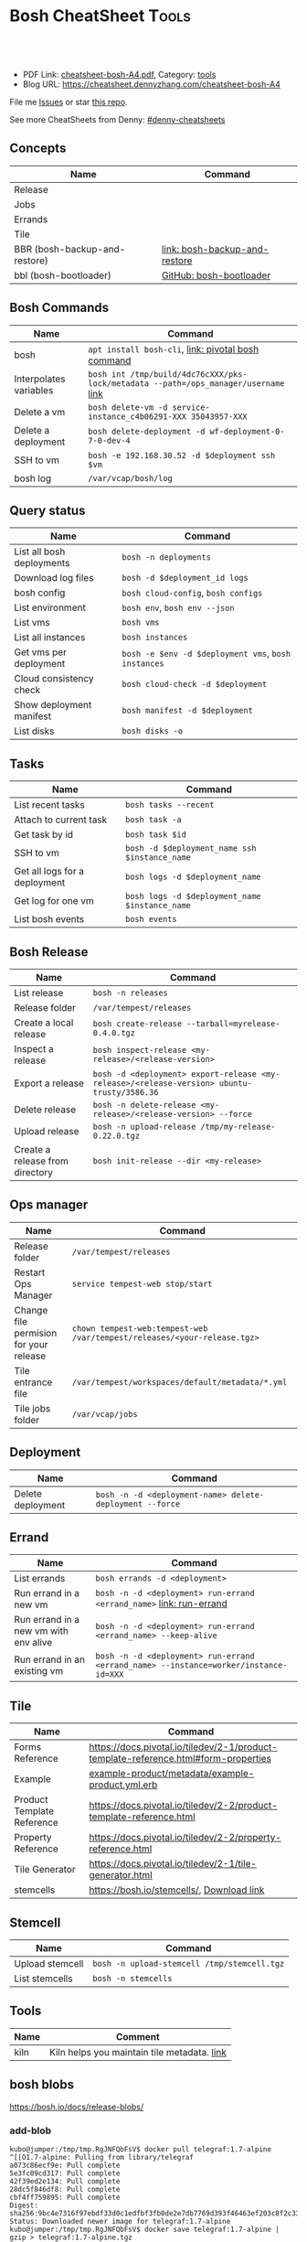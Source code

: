 * Bosh CheatSheet                                                     :Tools:
:PROPERTIES:
:type:     cloudfoundry
:export_file_name: cheatsheet-bosh-A4.pdf
:END:

#+BEGIN_HTML
<a href="https://github.com/dennyzhang/cheatsheet-bosh-A4"><img align="right" width="200" height="183" src="https://www.dennyzhang.com/wp-content/uploads/denny/watermark/github.png" /></a>
<div id="the whole thing" style="overflow: hidden;">
<div style="float: left; padding: 5px"> <a href="https://www.linkedin.com/in/dennyzhang001"><img src="https://www.dennyzhang.com/wp-content/uploads/sns/linkedin.png" alt="linkedin" /></a></div>
<div style="float: left; padding: 5px"><a href="https://github.com/dennyzhang"><img src="https://www.dennyzhang.com/wp-content/uploads/sns/github.png" alt="github" /></a></div>
<div style="float: left; padding: 5px"><a href="https://www.dennyzhang.com/slack" target="_blank" rel="nofollow"><img src="https://slack.dennyzhang.com/badge.svg" alt="slack"/></a></div>
</div>

<br/><br/>
<a href="http://makeapullrequest.com" target="_blank" rel="nofollow"><img src="https://img.shields.io/badge/PRs-welcome-brightgreen.svg" alt="PRs Welcome"/></a>
#+END_HTML

- PDF Link: [[https://github.com/dennyzhang/cheatsheet-bosh-A4/blob/master/cheatsheet-bosh-A4.pdf][cheatsheet-bosh-A4.pdf]], Category: [[https://cheatsheet.dennyzhang.com/category/tools/][tools]]
- Blog URL: https://cheatsheet.dennyzhang.com/cheatsheet-bosh-A4

File me [[https://github.com/DennyZhang/cheatsheet-bosh-A4/issues][Issues]] or star [[https://github.com/DennyZhang/cheatsheet-bosh-A4][this repo]].

See more CheatSheets from Denny: [[https://github.com/topics/denny-cheatsheets][#denny-cheatsheets]]

** Concepts
| Name                          | Command                       |
|-------------------------------+-------------------------------|
| Release                       |                               |
| Jobs                          |                               |
| Errands                       |                               |
| Tile                          |                               |
| BBR (bosh-backup-and-restore) | [[https://docs.cloudfoundry.org/bbr/][link: bosh-backup-and-restore]] |
| bbl (bosh-bootloader)         | [[https://github.com/cloudfoundry/bosh-bootloader][GitHub: bosh-bootloader]]       |

** Bosh Commands
| Name                   | Command                                                                             |
|------------------------+-------------------------------------------------------------------------------------|
| bosh                   | =apt install bosh-cli=,  [[https://bosh.io/docs/cli-v2/][link: pivotal bosh command]]                                 |
| Interpolates variables | =bosh int /tmp/build/4dc76cXXX/pks-lock/metadata --path=/ops_manager/username= [[https://bosh.io/docs/cli-int/][link]] |
| Delete a vm            | =bosh delete-vm -d service-instance_c4b06291-XXX 35043957-XXX=                      |
| Delete a deployment    | =bosh delete-deployment -d wf-deployment-0-7-0-dev-4=                               |
| SSH to vm              | =bosh -e 192.168.30.52 -d $deployment ssh $vm=                                      |
| bosh log               | =/var/vcap/bosh/log=                                                                |

** Query status
| Name                      | Command                                             |
|---------------------------+-----------------------------------------------------|
| List all bosh deployments | =bosh -n deployments=                               |
| Download log files        | =bosh -d $deployment_id logs=                       |
| bosh config               | =bosh cloud-config=, =bosh configs=                 |
| List environment          | =bosh env=, =bosh env --json=                       |
| List vms                  | =bosh vms=                                          |
| List all instances        | =bosh instances=                                    |
| Get vms per deployment    | =bosh -e $env -d $deployment vms=, =bosh instances= |
| Cloud consistency check   | =bosh cloud-check -d $deployment=                   |
| Show deployment manifest  | =bosh manifest -d $deployment=                      |
| List disks                | =bosh disks -o=                                     |

** Tasks

| Name                          | Command                                        |
|-------------------------------+------------------------------------------------|
| List recent tasks             | =bosh tasks --recent=                          |
| Attach to current task        | =bosh task -a=                                 |
| Get task by id                | =bosh task $id=                                |
| SSH to vm                     | =bosh -d $deployment_name ssh $instance_name=  |
| Get all logs for a deployment | =bosh logs -d $deployment_name=                |
| Get log for one vm            | =bosh logs -d $deployment_name $instance_name= |
| List bosh events              | =bosh events=                                  |

** Bosh Release
| Name                            | Command                                                                                    |
|---------------------------------+--------------------------------------------------------------------------------------------|
| List release                    | =bosh -n releases=                                                                         |
| Release folder                  | =/var/tempest/releases=                                                                    |
| Create a local release          | =bosh create-release --tarball=myrelease-0.4.0.tgz=                                        |
| Inspect a release               | =bosh inspect-release <my-release>/<release-version>=                                      |
| Export a release                | =bosh -d <deployment> export-release <my-release>/<release-version> ubuntu-trusty/3586.36= |
| Delete release                  | =bosh -n delete-release <my-release>/<release-version> --force=                            |
| Upload release                  | =bosh -n upload-release /tmp/my-release-0.22.0.tgz=                                        |
| Create a release from directory | =bosh init-release --dir <my-release>=                                                     |

** Ops manager
| Name                                   | Command                                                                  |
|----------------------------------------+--------------------------------------------------------------------------|
| Release folder                         | =/var/tempest/releases=                                                  |
| Restart Ops Manager                    | =service tempest-web stop/start=                                         |
| Change file permision for your release | =chown tempest-web:tempest-web /var/tempest/releases/<your-release.tgz>= |
| Tile entrance file                     | =/var/tempest/workspaces/default/metadata/*.yml=                         |
| Tile jobs folder                       | =/var/vcap/jobs=                                                         |

** Deployment
| Name              | Command                                                  |
|-------------------+----------------------------------------------------------|
| Delete deployment | =bosh -n -d <deployment-name> delete-deployment --force= |

** Errand
| Name                                  | Command                                                                              |
|---------------------------------------+--------------------------------------------------------------------------------------|
| List errands                          | =bosh errands -d <deployment>=                                                       |
| Run errand in a new vm                | =bosh -n -d <deployment> run-errand <errand_name>=  [[https://bosh.io/docs/cli-v2/#run-errand][link: run-errand]]                 |
| Run errand in a new vm with env alive | =bosh -n -d <deployment> run-errand <errand_name> --keep-alive=                      |
| Run errand in an existing vm          | =bosh -n -d <deployment> run-errand <errand_name> --instance=worker/instance-id=XXX= |

** Tile
| Name                       | Command                                                                             |
|----------------------------+-------------------------------------------------------------------------------------|
| Forms Reference            | https://docs.pivotal.io/tiledev/2-1/product-template-reference.html#form-properties |
| Example                    | [[https://github.com/pivotal-cf-experimental/ops-manager-example/blob/master/example-product/metadata/example-product.yml.erb][example-product/metadata/example-product.yml.erb]]                                    |
| Product Template Reference | https://docs.pivotal.io/tiledev/2-2/product-template-reference.html                 |
| Property Reference         | https://docs.pivotal.io/tiledev/2-2/property-reference.html                         |
| Tile Generator             | https://docs.pivotal.io/tiledev/2-1/tile-generator.html                             |
| stemcells                  | https://bosh.io/stemcells/, [[https://network.pivotal.io/products/stemcells/#/releases/139780][Download link]]                                           |

** Stemcell
| Name            | Command                                     |
|-----------------+---------------------------------------------|
| Upload stemcell | =bosh -n upload-stemcell /tmp/stemcell.tgz= |
| List stemcells  | =bosh -n stemcells=                         |

** Tools
| Name | Comment                                     |
|------+---------------------------------------------|
| kiln | Kiln helps you maintain tile metadata. [[https://github.com/pivotal-cf/kiln][link]] |
** bosh blobs
https://bosh.io/docs/release-blobs/

*** add-blob
#+BEGIN_EXAMPLE
 kubo@jumper:/tmp/tmp.RgJNFQbFsV$ docker pull telegraf:1.7-alpine
 ^[[O1.7-alpine: Pulling from library/telegraf
 a073c86ecf9e: Pull complete
 5e3fc09cd317: Pull complete
 42f39ed2e134: Pull complete
 28dc5f846df8: Pull complete
 cbf4ff759895: Pull complete
 Digest: sha256:9bc4e7316f97ebdf33d0c1edfbf3fb0de2e7db7769d393f46463ef203c8f2c33
 Status: Downloaded newer image for telegraf:1.7-alpine
 kubo@jumper:/tmp/tmp.RgJNFQbFsV$ docker save telegraf:1.7-alpine | gzip > telegraf:1.7-alpine.tgz
#+END_EXAMPLE

#+BEGIN_EXAMPLE
 kubo@jumper:~$ bosh add-blob /tmp/tmp.RgJNFQbFsV/telegraf:1.7-alpine.tgz container-images/telegraf:1.7-alpine.tgz
 Added blob 'container-images/telegraf:1.7-alpine.tgz'

 Succeeded
#+END_EXAMPLE

#+BEGIN_EXAMPLE
 kubo@jumper:~$ ls -lth blobs/container-images
 total 237M
 -rw------- 1 kubo kubo  15M Aug  6 10:21 telegraf:1.7-alpine.tgz
#+END_EXAMPLE
*** Need credentials_source to run "bosh upload-blobs"
Need to provide config/private.yml. Something like below

#+BEGIN_EXAMPLE
---
blobstore:
  provider: s3
  options:
    access_key_id: XXXXMMMAAAMMMM
    secret_access_key: c9EcPLbysjpafafafeweafaf23434
#+END_EXAMPLE

#+BEGIN_EXAMPLE

 kubo@jumper:~$ bosh upload-blobs
 Blob upload 'container-images/dummy_image:4.27.tgz' (232 MB) (sha1: ee47c68465ea8352513c0e706517af7eb744ee74) started

 Blob upload 'container-images/dummy_image:4.27.tgz' failed

 Uploading blobs:
   Creating blob for path 'container-images/dummy_image:4.27.tgz':
     Creating blob in inner blobstore:
       Generating blobstore ID:
         the client operates in read only mode. Change 'credentials_source' parameter value

 Exit code 1
#+END_EXAMPLE
*** How to get size, object_id, sha for blobs.yml?
After we have successfully run "bosh upload-blobs", blobs.yml will be updated automatically.
#+BEGIN_EXAMPLE
 container-images/telegraf:1.6-alpine.tgz:
   size: 14016537
   object_id: 9028fea7-742d-4af0-784c-7dad1be15365
   sha: bf5f32036fec554f9c5dbb7fd922a5930b625594
#+END_EXAMPLE
*** bosh upload-blobs: console output if wrong credential
  #+BEGIN_EXAMPLE
  kubo@jumper:~$ bosh upload-blobs
  Blob upload 'container-images/telegraf:1.7-alpine.tgz' (16 MB) (sha1: 71ef025187f8882035932ba04cc772f6fdf6a4e0) started
  2018/08/06 13:51:05 Upload failed: SignatureDoesNotMatch: The request signature we calculated does not match the signature you provided. Check your Google secret key and signing method.
	  status code: 403, request id: , host id:
  2018/08/06 13:51:06 Upload failed: SignatureDoesNotMatch: The request signature we calculated does not match the signature you provided. Check your Google secret key and signing method.
	  status code: 403, request id: , host id:
  2018/08/06 13:51:06 Upload failed: SignatureDoesNotMatch: The request signature we calculated does not match the signature you provided. Check your Google secret key and signing method.
	  status code: 403, request id: , host id:

  Blob upload 'container-images/telegraf:1.7-alpine.tgz' failed

  Uploading blobs:
    Creating blob for path 'container-images/telegraf:1.7-alpine.tgz':
      Creating blob in inner blobstore:
        Generating blobstore ID:
          upload failure: SignatureDoesNotMatch: The request signature we calculated does not match the signature you provided. Check your Google secret key and signing method.
	  status code: 403, request id: , host id:

  Exit code 1
  #+END_EXAMPLE
** Concepts
| Name                       | Comment                                                                                   |
|----------------------------+-------------------------------------------------------------------------------------------|
| Bosh Director              | The Director is the orchestrator of deployments.                                          |
| Bosh Addon                 | A release job that is colocated on all VMs managed by the Director.                       |
| Bosh Agent                 | A process that runs continuously on each VM that BOSH deploys. one Agent process per VM   |
| Cloud ID (CID)             | ID returned from the Cloud identifying particular resource such as VM or disk.            |
| Deployment                 | An encapsulation of software and configuration that BOSH can deploy to the cloud.         |
| Director Blobstore         | A repository where BOSH stores release artifacts, logs, stemcells, and other content, etc |
| Bosh Errand                | A short-lived job that can be triggered by an operator any time after the deploy.         |
| Bosh Event                 | Actions taken by the Director (via user or system control) are recorded as events         |
| Bosh Jumpbox               | A VM that acts as a single access point for the Director and deployed VMs.                |
| Deployment manifest        | A YAML file that identifies one or more releases, stemcells and configurations            |
| Operations file (ops file) | A YAML file that includes multiple operations to be applied to a different YAML file.     |
| Stemcells                  | A generic VM image that BOSH clones and configures during deployment.                     |

Links:

https://bosh.cloudfoundry.org/stemcells/

https://bosh.io/docs/terminology
** Online Help Usage
#+BEGIN_EXAMPLE
 kubo@jumper:~$ bosh --help
 Usage:
   bosh [OPTIONS] <command>

 Application Options:
   -v, --version          Show CLI version
       --config=          Config file path (default: ~/.bosh/config) [$BOSH_CONFIG]
   -e, --environment=     Director environment name or URL [$BOSH_ENVIRONMENT]
       --ca-cert=         Director CA certificate path or value [$BOSH_CA_CERT]
       --sha2             Use SHA256 checksums [$BOSH_SHA2]
       --parallel=        The max number of parallel operations (default: 5)
       --client=          Override username or UAA client [$BOSH_CLIENT]
       --client-secret=   Override password or UAA client secret [$BOSH_CLIENT_SECRET]
   -d, --deployment=      Deployment name [$BOSH_DEPLOYMENT]
       --column=          Filter to show only given column(s)
       --json             Output as JSON
       --tty              Force TTY-like output
       --no-color         Toggle colorized output
   -n, --non-interactive  Don't ask for user input [$BOSH_NON_INTERACTIVE]

 Help Options:
   -h, --help             Show this help message

 Available commands:
   add-blob               Add blob                                           https://bosh.io/docs/cli-v2#add-blob
   alias-env              Alias environment to save URL and CA certificate   https://bosh.io/docs/cli-v2#alias-env
   attach-disk            Attaches disk to an instance                       https://bosh.io/docs/cli-v2#attach-disk
   blobs                  List blobs                                         https://bosh.io/docs/cli-v2#blobs
   cancel-task            Cancel task at its next checkpoint                 https://bosh.io/docs/cli-v2#cancel-task (aliases: ct)
   clean-up               Clean up releases, stemcells, disks, etc.          https://bosh.io/docs/cli-v2#clean-up
   cloud-check            Cloud consistency check and interactive repair     https://bosh.io/docs/cli-v2#cloud-check (aliases: cck, cloudcheck)
   cloud-config           Show current cloud config                          https://bosh.io/docs/cli-v2#cloud-config (aliases: cc)
   config                 Show current config for either ID or both type and name https://bosh.io/docs/cli-v2#config (aliases: c)
   configs                List configs                                       https://bosh.io/docs/cli-v2#configs (aliases: cs)
   cpi-config             Show current CPI config                            https://bosh.io/docs/cli-v2#cpi-config
   create-env             Create or update BOSH environment                  https://bosh.io/docs/cli-v2#create-env
   create-release         Create release                                     https://bosh.io/docs/cli-v2#create-release (aliases: cr)
   delete-config          Delete config                                      https://bosh.io/docs/cli-v2#delete-config (aliases: dc)
   delete-deployment      Delete deployment                                  https://bosh.io/docs/cli-v2#delete-deployment (aliases: deld)
   delete-disk            Delete disk                                        https://bosh.io/docs/cli-v2#delete-disk
   delete-env             Delete BOSH environment                            https://bosh.io/docs/cli-v2#delete-env
   delete-release         Delete release                                     https://bosh.io/docs/cli-v2#delete-release (aliases: delr)
   delete-snapshot        Delete snapshot                                    https://bosh.io/docs/cli-v2#delete-snapshot
   delete-snapshots       Delete all snapshots in a deployment               https://bosh.io/docs/cli-v2#delete-snapshots
   delete-stemcell        Delete stemcell                                    https://bosh.io/docs/cli-v2#delete-stemcell (aliases: dels)
   delete-vm              Delete VM                                          https://bosh.io/docs/cli-v2#delete-vm
   deploy                 Update deployment                                  https://bosh.io/docs/cli-v2#deploy (aliases: d)
   deployment             Show deployment information                        https://bosh.io/docs/cli-v2#deployment (aliases: dep)
   deployments            List deployments                                   https://bosh.io/docs/cli-v2#deployments (aliases: ds, deps)
   diff-config            Diff two configs by ID                             https://bosh.io/docs/cli-v2#diff-config
   disks                  List disks                                         https://bosh.io/docs/cli-v2#disks
   environment            Show environment                                   https://bosh.io/docs/cli-v2#environment (aliases: env)
   environments           List environments                                  https://bosh.io/docs/cli-v2#environments (aliases: envs)
   errands                List errands                                       https://bosh.io/docs/cli-v2#errands (aliases: es)
   event                  Show event details                                 https://bosh.io/docs/cli-v2#event
   events                 List events                                        https://bosh.io/docs/cli-v2#events
   export-release         Export the compiled release to a tarball           https://bosh.io/docs/cli-v2#export-release
   finalize-release       Create final release from dev release tarball      https://bosh.io/docs/cli-v2#finalize-release
   generate-job           Generate job                                       https://bosh.io/docs/cli-v2#generate-job
   generate-package       Generate package                                   https://bosh.io/docs/cli-v2#generate-package
   help                   Show this help message                             https://bosh.io/docs/cli-v2#help
   ignore                 Ignore an instance                                 https://bosh.io/docs/cli-v2#ignore
   init-release           Initialize release                                 https://bosh.io/docs/cli-v2#init-release
   inspect-release        List release contents such as jobs                 https://bosh.io/docs/cli-v2#inspect-release
   instances              List all instances in a deployment                 https://bosh.io/docs/cli-v2#instances (aliases: is)
   interpolate            Interpolates variables into a manifest             https://bosh.io/docs/cli-v2#interpolate (aliases: int)
   locks                  List current locks                                 https://bosh.io/docs/cli-v2#locks
   log-in                 Log in                                             https://bosh.io/docs/cli-v2#log-in (aliases: l, login)
   log-out                Log out                                            https://bosh.io/docs/cli-v2#log-out (aliases: logout)
   logs                   Fetch logs from instance(s)                        https://bosh.io/docs/cli-v2#logs
   manifest               Show deployment manifest                           https://bosh.io/docs/cli-v2#manifest (aliases: man)
   orphan-disk            Orphan disk                                        https://bosh.io/docs/cli-v2#orphan-disk
   recreate               Recreate instance(s)                               https://bosh.io/docs/cli-v2#recreate
   releases               List releases                                      https://bosh.io/docs/cli-v2#releases (aliases: rs)
   remove-blob            Remove blob                                        https://bosh.io/docs/cli-v2#remove-blob
   repack-stemcell        Repack stemcell                                    https://bosh.io/docs/cli-v2#repack-stemcell
   reset-release          Reset release                                      https://bosh.io/docs/cli-v2#reset-release
   restart                Restart instance(s)                                https://bosh.io/docs/cli-v2#restart
   run-errand             Run errand                                         https://bosh.io/docs/cli-v2#run-errand
   runtime-config         Show current runtime config                        https://bosh.io/docs/cli-v2#runtime-config (aliases: rc)
   scp                    SCP to/from instance(s)                            https://bosh.io/docs/cli-v2#scp
   snapshots              List snapshots                                     https://bosh.io/docs/cli-v2#snapshots
   ssh                    SSH into instance(s)                               https://bosh.io/docs/cli-v2#ssh
   start                  Start instance(s)                                  https://bosh.io/docs/cli-v2#start
   stemcells              List stemcells                                     https://bosh.io/docs/cli-v2#stemcells (aliases: ss)
   stop                   Stop instance(s)                                   https://bosh.io/docs/cli-v2#stop
   sync-blobs             Sync blobs                                         https://bosh.io/docs/cli-v2#sync-blobs
   take-snapshot          Take snapshot                                      https://bosh.io/docs/cli-v2#take-snapshot
   task                   Show task status and start tracking its output     https://bosh.io/docs/cli-v2#task (aliases: t)
   tasks                  List running or recent tasks                       https://bosh.io/docs/cli-v2#tasks (aliases: ts)
   unignore               Unignore an instance                               https://bosh.io/docs/cli-v2#unignore
   update-cloud-config    Update current cloud config                        https://bosh.io/docs/cli-v2#update-cloud-config (aliases: ucc)
   update-config          Update config                                      https://bosh.io/docs/cli-v2#update-config (aliases: uc)
   update-cpi-config      Update current CPI config                          https://bosh.io/docs/cli-v2#update-cpi-config
   update-resurrection    Enable/disable resurrection                        https://bosh.io/docs/cli-v2#update-resurrection
   update-runtime-config  Update current runtime config                      https://bosh.io/docs/cli-v2#update-runtime-config (aliases: urc)
   upload-blobs           Upload blobs                                       https://bosh.io/docs/cli-v2#upload-blobs
   upload-release         Upload release                                     https://bosh.io/docs/cli-v2#upload-release (aliases: ur)
   upload-stemcell        Upload stemcell                                    https://bosh.io/docs/cli-v2#upload-stemcell (aliases: us)
   variables              List variables                                     https://bosh.io/docs/cli-v2#variables (aliases: vars)
   vendor-package         Vendor package                                     https://bosh.io/docs/cli-v2#vendor-package
   vms                    List all VMs in all deployments                    https://bosh.io/docs/cli-v2#vms

 Succeeded
#+END_EXAMPLE

 - bosh delete vm

#+BEGIN_EXAMPLE
 kubo@jumper:~$ bosh vms
 Using environment '30.0.X.11' as client 'ops_manager'

 Task 291
 Task 294
 Task 292
 Task 293
 Task 291 done

 Task 292 done

 Task 294 done

 Task 293 done

 Deployment 'XXX-container-service-37f4102408dc7e3b4fcf'

 Instance                                                        Process State  AZ    IPs        VM CID                                   VM Type  Active  
 XXX-container-service/6245d88f-7d52-4371-a3c2-5dc023c32fe9  running        az-1  30.0.0.12  vm-b27efb7f-c0d8-42e7-bd55-d28f68b10cb7  medium   -  

 1 vms

 Deployment 'service-instance_1ee08f0f-2e8a-45f9-a1f8-5e0d608225b4'

 Instance                                     Process State  AZ    IPs       VM CID                                   VM Type  Active  
 master/05e56b86-b650-4ec6-a953-3de9a736517d  running        az-1  40.0.2.2  vm-4bd0dd74-2b13-4062-bc29-d5130f29ed0e  medium   -  
 worker/7881dd78-0006-4466-a4bd-ebee59477998  running        az-1  40.0.2.4  vm-d24b71a6-55bd-418e-8694-ed8bb595acd8  medium   -  
 worker/adf1ecda-700e-4d52-a675-34c8853fd063  running        az-1  40.0.2.3  vm-73dd78c2-e3d1-4030-9805-7402af9756f8  medium   -  

 3 vms

 Deployment 'service-instance_c4b06291-ed29-4b5e-89c2-ff35547db2d2'

 Instance                                     Process State  AZ    IPs       VM CID                                   VM Type  Active  
 master/85496f06-26aa-4dfd-b181-1c6b7e29f655  running        az-1  40.0.1.2  vm-d6938cf5-0349-488b-96c3-9c20784076ea  medium   -  
 worker/1f4cc6b9-533a-4edf-bec1-03f2fd402b8d  stopped        az-1  40.0.1.3  vm-00cf6f5b-dfe9-46df-8856-867d5fad4d1b  medium   -  
 worker/35043957-97b4-4aa5-bfda-9d495831a7e8  running        az-1  40.0.1.4  vm-b0adf348-3faa-486d-a8f5-a05128932b9a  medium   -  

 Succeeded

 kubo@jumper:~$ bosh delete-vm -d service-instance_c4b06291-ed29-4b5e-89c2-ff35547db2d2 35043957-97b4-4aa5-bfda-9d495831a7e8
 Using environment '30.0.0.11' as client 'ops_manager'

 Using deployment 'service-instance_c4b06291-ed29-4b5e-89c2-ff35547db2d2'

 Continue? [yN]: y

 Task 295
 . Done
#+END_EXAMPLE
*** bosh manifest                                                  :noexport:

#+BEGIN_EXAMPLE
 kubo@jumper:~$  bosh manifest -d service-instance_1ee08f0f-2e8a-45f9-a1f8-5e0d608225b4
 Using environment '30.0.0.11' as client 'ops_manager'

 Using deployment 'service-instance_1ee08f0f-2e8a-45f9-a1f8-5e0d608225b4'

 ---
 addons:
 - name: bosh-dns-aliases
   jobs:
   - name: kubo-dns-aliases
     release: kubo
 name: service-instance_1ee08f0f-2e8a-45f9-a1f8-5e0d608225b4
 releases:
 - name: kubo
   version: 0.16.3
 - name: cfcr-etcd
   version: 1.0.2
 - name: docker
   version: 31.1.0
 - name: pks-nsx-t
   version: 0.9.0
 - name: pks-vrli
   version: 0.2.0
 - name: syslog-migration
   version: '10'
 - name: bpm
   version: 0.4.0
 - name: wavefront-proxy
   version: 0.3.0
 - name: pks-helpers
   version: 28.0.0
 stemcells:
 - alias: trusty
   os: ubuntu-trusty
   version: '3541.25'
 instance_groups:
 - name: apply-addons
   lifecycle: errand
   instances: 1
   jobs:
   - name: apply-specs
     release: kubo
     consumes:
       cloud-provider:
         from: master-cloud-provider
     properties:
       addons-spec: ''
       admin-password: EYX_b6qlSz0Ez7jNDql7GULX
       admin-username: admin
       api-token: "((kubelet-password))"
       authorization-mode: rbac
       tls:
         heapster: "((tls-heapster))"
         influxdb: "((tls-influxdb))"
         kubernetes: "((tls-kubernetes))"
         kubernetes-dashboard: "((tls-kubernetes-dashboard))"
   - name: syslog_forwarder
     release: syslog-migration
     properties:
       syslog:
         address: ''
         ca_cert: 
         migration:
           disabled: false
         permitted_peer: ''
         port: '514'
         tls_enabled: false
         transport: tcp
   vm_type: micro
   stemcell: trusty
   azs:
   - az-1
   networks:
   - name: pks-1ee08f0f-2e8a-45f9-a1f8-5e0d608225b4-cluster-switch
 - name: master
   instances: 1
   jobs:
   - name: bpm
     release: bpm
   - name: kube-apiserver
     release: kubo
     consumes:
       cloud-provider:
         from: master-cloud-provider
     properties:
       admin-password: EYX_b6qlSz0Ez7jNDql7GULX
       admin-username: admin
       authorization-mode: rbac
       backend_port: 8443
       kube-controller-manager-password: "((kube-controller-manager-password))"
       kube-proxy-password: "((kube-proxy-password))"
       kube-scheduler-password: "((kube-scheduler-password))"
       kubelet-drain-password: "((kubelet-drain-password))"
       kubelet-password: "((kubelet-password))"
       port: 8443
       route-sync-password: "((route-sync-password))"
       service-account-public-key: "((service-account-key.public_key))"
       tls:
         kubernetes:
           ca: "((tls-kubernetes.ca))"
           certificate: "((tls-kubernetes.certificate))"
           private_key: "((tls-kubernetes.private_key))"
   - name: kube-controller-manager
     release: kubo
     consumes:
       cloud-provider:
         from: master-cloud-provider
     properties:
       api-token: "((kube-controller-manager-password))"
       service-account-private-key: "((service-account-key.private_key))"
       tls:
         kubernetes: "((tls-kubernetes))"
   - name: kube-scheduler
     release: kubo
     properties:
       api-token: "((kube-scheduler-password))"
       tls:
         kubernetes: "((tls-kubernetes))"
   - name: kubernetes-roles
     release: kubo
     consumes:
       cloud-provider:
         from: master-cloud-provider
     properties:
       admin-password: EYX_b6qlSz0Ez7jNDql7GULX
       admin-username: admin
       authorization-mode: rbac
       tls:
         kubernetes: "((tls-kubernetes))"
   - name: etcd
     release: cfcr-etcd
     properties:
       tls:
         etcd:
           ca: "((tls-etcd.ca))"
           certificate: "((tls-etcd.certificate))"
           private_key: "((tls-etcd.private_key))"
         etcdctl:
           ca: "((tls-etcdctl.ca))"
           certificate: "((tls-etcdctl.certificate))"
           private_key: "((tls-etcdctl.private_key))"
         peer:
           ca: "((tls-etcd.ca))"
           certificate: "((tls-etcd.certificate))"
           private_key: "((tls-etcd.private_key))"
   - name: cloud-provider
     release: kubo
     provides:
       cloud-provider:
         as: master-cloud-provider
     properties:
       cloud-provider:
         type: vsphere
         vsphere:
           datacenter: kubo-dc
           datastore: iscsi-ds-0
           insecure-flag: 1
           password: Admin!23
           server: 192.168.111.24
           user: administrator@vsphere.local
           vms: pcf_vms
           working-dir: "/kubo-dc/vm/pcf_vms/aca565a2-93be-4dc2-85dd-d7a512cc0dd7"
   - name: syslog_forwarder
     release: syslog-migration
     properties:
       syslog:
         address: ''
         ca_cert: 
         migration:
           disabled: false
         permitted_peer: ''
         port: '514'
         tls_enabled: false
         transport: tcp
   - name: pks-nsx-t-resource-check
     release: pks-nsx-t
     properties:
       nsx-t-ca-cert: |-
         -----BEGIN CERTIFICATE-----
         MIIDZDCCAkygAwIBAgIGAWP3qchFMA0GCSqGSIb3DQEBCwUAMHMxJDAiBgNVBAMM
         G25zeG1hbmFnZXIucGtzLnZtd2FyZS5sb2NhbDEPMA0GA1UECgwGVk13YXJlMQww
         CgYDVQQLDANDTkExCzAJBgNVBAYTAlVTMQswCQYDVQQIDAJDQTESMBAGA1UEBwwJ
         UGFsbyBBbHRvMB4XDTE4MDYxMzA1NDEyOVoXDTIzMDYxMjA1NDEyOVowczEkMCIG
         A1UEAwwbbnN4bWFuYWdlci5wa3Mudm13YXJlLmxvY2FsMQ8wDQYDVQQKDAZWTXdh
         cmUxDDAKBgNVBAsMA0NOQTELMAkGA1UEBhMCVVMxCzAJBgNVBAgMAkNBMRIwEAYD
         VQQHDAlQYWxvIEFsdG8wggEiMA0GCSqGSIb3DQEBAQUAA4IBDwAwggEKAoIBAQDZ
         XSVftNvRA2/jQP/UL1ACKb6qR5TDNTE83ehvoZdRZUMra+R89YaS0y0jfaLk4QT0
         jDGU/BPs6iR6HyivWwkwm8SGBxetyPkrR84UFKX9fJideRAU1TaYIc+NEn53hQjC
         e4YR0Be5+U+yT+N8j/J8kirFydKpIk7YHSDIi3Kpa96NeHb12MhzvmEDo3Ia8bEM
         X0oh3ZcNlCsmA2vAr8PBG4Q/ThvCG/xsWCuMTz/gKfjIn/twGl58xzH22bZsLSQN
         cHZuZalJC4qP71UCTdpnTh9N2Bmv9v05yZEqvd452NE2l0m5AlNLlGzbBn+mekZX
         5y47R6quaTdIpHNjrvw5AgMBAAEwDQYJKoZIhvcNAQELBQADggEBAK9mzSMZfzCs
         ZPRXd1WF+q+OKebmhJma64QjgRzuYqCs6WI7kUqTF2k2l3o5v8e2cnJKIbig89cD
         L7SmttBtHqdcHjKoMDujuqhCsrHntcLYYKc/cgrpQbUC8cL2eelSX0CTS4Ss2VlZ
         saNFwvJ0Yx8P0eDIQkJ3fP57nfe6vrgAQOdU/iqhfvCqhn3RPKVXbuQTdxdBBC0X
         8lVwa+gpSPjphOuoQvavQdi7yXB/V0ZR2a9ifEK2trrKpuMeZSaOMTbzWR3dsdCP
         aiHDurt8SBR77mTNf0NEmeTELe6NYzOshrYV/mwLgOvzCS7UCLb7PmfgiIk3DTdc
         9e3xcRutBgI=
         -----END CERTIFICATE-----
       nsx-t-host: nsxmanager.pks.vmware.local
       nsx-t-insecure: true
       nsx-t-password: Admin!23Admin
       nsx-t-user: admin
   - name: pks-nsx-t-floating-ip-association
     release: pks-nsx-t
     properties:
       cluster-name: 
       floating-ip: 192.168.150.104
       floating-ip-pool-id: d0ece6ff-b7bb-4a55-bc22-f6ec0b7ca297
       master-ip: 
       nsx-t-ca-cert: |-
         -----BEGIN CERTIFICATE-----
         MIIDZDCCAkygAwIBAgIGAWP3qchFMA0GCSqGSIb3DQEBCwUAMHMxJDAiBgNVBAMM
         G25zeG1hbmFnZXIucGtzLnZtd2FyZS5sb2NhbDEPMA0GA1UECgwGVk13YXJlMQww
         CgYDVQQLDANDTkExCzAJBgNVBAYTAlVTMQswCQYDVQQIDAJDQTESMBAGA1UEBwwJ
         UGFsbyBBbHRvMB4XDTE4MDYxMzA1NDEyOVoXDTIzMDYxMjA1NDEyOVowczEkMCIG
         A1UEAwwbbnN4bWFuYWdlci5wa3Mudm13YXJlLmxvY2FsMQ8wDQYDVQQKDAZWTXdh
         cmUxDDAKBgNVBAsMA0NOQTELMAkGA1UEBhMCVVMxCzAJBgNVBAgMAkNBMRIwEAYD
         VQQHDAlQYWxvIEFsdG8wggEiMA0GCSqGSIb3DQEBAQUAA4IBDwAwggEKAoIBAQDZ
         XSVftNvRA2/jQP/UL1ACKb6qR5TDNTE83ehvoZdRZUMra+R89YaS0y0jfaLk4QT0
         jDGU/BPs6iR6HyivWwkwm8SGBxetyPkrR84UFKX9fJideRAU1TaYIc+NEn53hQjC
         e4YR0Be5+U+yT+N8j/J8kirFydKpIk7YHSDIi3Kpa96NeHb12MhzvmEDo3Ia8bEM
         X0oh3ZcNlCsmA2vAr8PBG4Q/ThvCG/xsWCuMTz/gKfjIn/twGl58xzH22bZsLSQN
         cHZuZalJC4qP71UCTdpnTh9N2Bmv9v05yZEqvd452NE2l0m5AlNLlGzbBn+mekZX
         5y47R6quaTdIpHNjrvw5AgMBAAEwDQYJKoZIhvcNAQELBQADggEBAK9mzSMZfzCs
         ZPRXd1WF+q+OKebmhJma64QjgRzuYqCs6WI7kUqTF2k2l3o5v8e2cnJKIbig89cD
         L7SmttBtHqdcHjKoMDujuqhCsrHntcLYYKc/cgrpQbUC8cL2eelSX0CTS4Ss2VlZ
         saNFwvJ0Yx8P0eDIQkJ3fP57nfe6vrgAQOdU/iqhfvCqhn3RPKVXbuQTdxdBBC0X
         8lVwa+gpSPjphOuoQvavQdi7yXB/V0ZR2a9ifEK2trrKpuMeZSaOMTbzWR3dsdCP
         aiHDurt8SBR77mTNf0NEmeTELe6NYzOshrYV/mwLgOvzCS7UCLb7PmfgiIk3DTdc
         9e3xcRutBgI=
         -----END CERTIFICATE-----
       nsx-t-host: nsxmanager.pks.vmware.local
       nsx-t-insecure: true
       nsx-t-password: Admin!23Admin
       nsx-t-user: admin
       release-floating-ip: false
       t0-router-id: 1748c98f-aeda-416f-b3bb-a60d1b37f441
   vm_type: medium
   stemcell: trusty
   persistent_disk_type: '10240'
   azs:
   - az-1
   networks:
   - name: pks-1ee08f0f-2e8a-45f9-a1f8-5e0d608225b4-cluster-switch
 - name: worker
   instances: 2
   jobs:
   - name: docker
     release: docker
     properties:
       bip: 172.17.0.1/24
       default_ulimits:
       - nofile=65536
       env: {}
       flannel: false
       ip_masq: false
       iptables: false
       log_level: error
       log_options:
       - max-size=128m
       - max-file=2
       storage_driver: overlay
       store_dir: "/var/vcap/store"
       tls_cacert: "((tls-docker.ca))"
       tls_cert: "((tls-docker.certificate))"
       tls_key: "((tls-docker.private_key))"
   - name: kubernetes-dependencies
     release: kubo
   - name: kubelet
     release: kubo
     consumes:
       cloud-provider:
         from: worker-cloud-provider
     properties:
       api-token: "((kubelet-password))"
       drain-api-token: "((kubelet-drain-password))"
       tls:
         kubelet: "((tls-kubelet))"
         kubernetes: "((tls-kubernetes))"
   - name: kube-proxy
     release: kubo
     properties:
       api-token: "((kube-proxy-password))"
       tls:
         kubernetes: "((tls-kubernetes))"
   - name: drain-cluster
     release: pks-helpers
   - name: cloud-provider
     release: kubo
     provides:
       cloud-provider:
         as: worker-cloud-provider
     properties:
       cloud-provider:
         type: vsphere
         vsphere:
           datacenter: kubo-dc
           datastore: iscsi-ds-0
           insecure-flag: 1
           password: Admin!23
           server: 192.168.111.24
           user: administrator@vsphere.local
           vms: pcf_vms
           working-dir: "/kubo-dc/vm/pcf_vms/aca565a2-93be-4dc2-85dd-d7a512cc0dd7"
   - name: syslog_forwarder
     release: syslog-migration
     properties:
       syslog:
         address: ''
         ca_cert: 
         migration:
           disabled: false
         permitted_peer: ''
         port: '514'
         tls_enabled: false
         transport: tcp
   - name: nsx-pod-networking
     release: pks-nsx-t
   - name: ncp
     release: pks-nsx-t
     properties:
       authorization-mode: rbac
       nsx-t-ca-cert: |-
         -----BEGIN CERTIFICATE-----
         MIIDZDCCAkygAwIBAgIGAWP3qchFMA0GCSqGSIb3DQEBCwUAMHMxJDAiBgNVBAMM
         G25zeG1hbmFnZXIucGtzLnZtd2FyZS5sb2NhbDEPMA0GA1UECgwGVk13YXJlMQww
         CgYDVQQLDANDTkExCzAJBgNVBAYTAlVTMQswCQYDVQQIDAJDQTESMBAGA1UEBwwJ
         UGFsbyBBbHRvMB4XDTE4MDYxMzA1NDEyOVoXDTIzMDYxMjA1NDEyOVowczEkMCIG
         A1UEAwwbbnN4bWFuYWdlci5wa3Mudm13YXJlLmxvY2FsMQ8wDQYDVQQKDAZWTXdh
         cmUxDDAKBgNVBAsMA0NOQTELMAkGA1UEBhMCVVMxCzAJBgNVBAgMAkNBMRIwEAYD
         VQQHDAlQYWxvIEFsdG8wggEiMA0GCSqGSIb3DQEBAQUAA4IBDwAwggEKAoIBAQDZ
         XSVftNvRA2/jQP/UL1ACKb6qR5TDNTE83ehvoZdRZUMra+R89YaS0y0jfaLk4QT0
         jDGU/BPs6iR6HyivWwkwm8SGBxetyPkrR84UFKX9fJideRAU1TaYIc+NEn53hQjC
         e4YR0Be5+U+yT+N8j/J8kirFydKpIk7YHSDIi3Kpa96NeHb12MhzvmEDo3Ia8bEM
         X0oh3ZcNlCsmA2vAr8PBG4Q/ThvCG/xsWCuMTz/gKfjIn/twGl58xzH22bZsLSQN
         cHZuZalJC4qP71UCTdpnTh9N2Bmv9v05yZEqvd452NE2l0m5AlNLlGzbBn+mekZX
         5y47R6quaTdIpHNjrvw5AgMBAAEwDQYJKoZIhvcNAQELBQADggEBAK9mzSMZfzCs
         ZPRXd1WF+q+OKebmhJma64QjgRzuYqCs6WI7kUqTF2k2l3o5v8e2cnJKIbig89cD
         L7SmttBtHqdcHjKoMDujuqhCsrHntcLYYKc/cgrpQbUC8cL2eelSX0CTS4Ss2VlZ
         saNFwvJ0Yx8P0eDIQkJ3fP57nfe6vrgAQOdU/iqhfvCqhn3RPKVXbuQTdxdBBC0X
         8lVwa+gpSPjphOuoQvavQdi7yXB/V0ZR2a9ifEK2trrKpuMeZSaOMTbzWR3dsdCP
         aiHDurt8SBR77mTNf0NEmeTELe6NYzOshrYV/mwLgOvzCS7UCLb7PmfgiIk3DTdc
         9e3xcRutBgI=
         -----END CERTIFICATE-----
       nsx-t-host: nsxmanager.pks.vmware.local
       nsx-t-insecure: true
       nsx-t-password: Admin!23Admin
       nsx-t-user: admin
       use-native-loadbalancer: true
   vm_type: medium
   stemcell: trusty
   persistent_disk_type: '10240'
   azs:
   - az-1
   networks:
   - name: pks-1ee08f0f-2e8a-45f9-a1f8-5e0d608225b4-cluster-switch
 update:
   canaries: 1
   canary_watch_time: 10000-300000
   update_watch_time: 10000-300000
   max_in_flight: 1
   serial: true
 properties:
   kubernetes-api-url: https://192.168.150.104:8443
   nsxt_network: true
 variables:
 - name: kubelet-password
   type: password
 - name: kubelet-drain-password
   type: password
 - name: kube-proxy-password
   type: password
 - name: kube-controller-manager-password
   type: password
 - name: kube-scheduler-password
   type: password
 - name: route-sync-password
   type: password
 - name: kubo_ca
   type: certificate
   options:
     common_name: ca
     is_ca: true
 - name: tls-kubelet
   type: certificate
   options:
     alternative_names: []
     ca: kubo_ca
     common_name: kubelet.cfcr.internal
     organization: system:nodes
 - name: tls-kubernetes
   type: certificate
   options:
     alternative_names:
     - 10.100.200.1
     - kubernetes
     - kubernetes.default
     - kubernetes.default.svc
     - kubernetes.default.svc.cluster.local
     - master.cfcr.internal
     - 192.168.150.104
     ca: "/p-bosh/psss-container-service-37f4102408dc7e3b4fcf/kubo_odb_ca"
     common_name: 192.168.150.104
     organization: system:masters
 - name: service-account-key
   type: rsa
 - name: tls-docker
   type: certificate
   options:
     ca: kubo_ca
     common_name: docker.cfcr.internal
 - name: tls-etcd
   type: certificate
   options:
     alternative_names:
     - master.cfcr.internal
     ca: kubo_ca
     common_name: master.cfcr.internal
     extended_key_usage:
     - client_auth
     - server_auth
 - name: tls-etcdctl
   type: certificate
   options:
     ca: kubo_ca
     common_name: etcdClient
     extended_key_usage:
     - client_auth
 - name: tls-heapster
   type: certificate
   options:
     alternative_names:
     - heapster.kube-system.svc.cluster.local
     ca: kubo_ca
     common_name: heapster
 - name: tls-influxdb
   type: certificate
   options:
     alternative_names: []
     ca: kubo_ca
     common_name: monitoring-influxdb
 - name: kubernetes-dashboard-ca
   type: certificate
   options:
     common_name: ca
     is_ca: true
 - name: tls-kubernetes-dashboard
   type: certificate
   options:
     alternative_names: []
     ca: kubernetes-dashboard-ca
     common_name: kubernetesdashboard.cfcr.internal
 features:
   use_dns_addresses: true

 Succeeded
#+END_EXAMPLE
** More Resources
https://github.com/bosh-tips/tips

http://engineering.pivotal.io/post/compiled-releases-for-pipelines/

License: Code is licensed under [[https://www.dennyzhang.com/wp-content/mit_license.txt][MIT License]].
#+BEGIN_HTML
<a href="https://www.dennyzhang.com"><img align="right" width="201" height="268" src="https://raw.githubusercontent.com/USDevOps/mywechat-slack-group/master/images/denny_201706.png"></a>
<a href="https://www.dennyzhang.com"><img align="right" src="https://raw.githubusercontent.com/USDevOps/mywechat-slack-group/master/images/dns_small.png"></a>

<a href="https://www.linkedin.com/in/dennyzhang001"><img align="bottom" src="https://www.dennyzhang.com/wp-content/uploads/sns/linkedin.png" alt="linkedin" /></a>
<a href="https://github.com/dennyzhang"><img align="bottom"src="https://www.dennyzhang.com/wp-content/uploads/sns/github.png" alt="github" /></a>
<a href="https://www.dennyzhang.com/slack" target="_blank" rel="nofollow"><img align="bottom" src="https://slack.dennyzhang.com/badge.svg" alt="slack"/></a>
#+END_HTML
* org-mode configuration                                           :noexport:
#+STARTUP: overview customtime noalign logdone showall
#+DESCRIPTION: 
#+KEYWORDS: 
#+LATEX_HEADER: \usepackage[margin=0.6in]{geometry}
#+LaTeX_CLASS_OPTIONS: [8pt]
#+LATEX_HEADER: \usepackage[english]{babel}
#+LATEX_HEADER: \usepackage{lastpage}
#+LATEX_HEADER: \usepackage{fancyhdr}
#+LATEX_HEADER: \pagestyle{fancy}
#+LATEX_HEADER: \fancyhf{}
#+LATEX_HEADER: \rhead{Updated: \today}
#+LATEX_HEADER: \rfoot{\thepage\ of \pageref{LastPage}}
#+LATEX_HEADER: \lfoot{\href{https://github.com/dennyzhang/cheatsheet-bosh-A4}{GitHub: https://github.com/dennyzhang/cheatsheet-bosh-A4}}
#+LATEX_HEADER: \lhead{\href{https://cheatsheet.dennyzhang.com/cheatsheet-bosh-A4}{Blog URL: https://cheatsheet.dennyzhang.com/cheatsheet-bosh-A4}}
#+AUTHOR: Denny Zhang
#+EMAIL:  denny@dennyzhang.com
#+TAGS: noexport(n)
#+PRIORITIES: A D C
#+OPTIONS:   H:3 num:t toc:nil \n:nil @:t ::t |:t ^:t -:t f:t *:t <:t
#+OPTIONS:   TeX:t LaTeX:nil skip:nil d:nil todo:t pri:nil tags:not-in-toc
#+EXPORT_EXCLUDE_TAGS: exclude noexport
#+SEQ_TODO: TODO HALF ASSIGN | DONE BYPASS DELEGATE CANCELED DEFERRED
#+LINK_UP:   
#+LINK_HOME: 
* #  --8<-------------------------- separator ------------------------>8-- :noexport:
* TODO Update errand setting                                       :noexport:
https://bosh.io/docs/errands/
* TODO Login to vm and debug                                       :noexport:
* TODO bosh interpolate                                            :noexport:
* DONE bosh cli lessons learned: bosh client, bosh auth, bosh facility tool are mixed up :noexport:
  CLOSED: [2018-08-22 Wed 10:18]
* TODO tile packages                                               :noexport:
https://bosh.io/docs/packages/

https://gitlab.eng.vmware.com/PKS/wavefront-proxy-release/issues/14

https://gitlab.eng.vmware.com/PKS/pks-vrli-release/commit/7f8bda1c5ce9a9c44c2f41c6ee88a9f5ad5eb461

